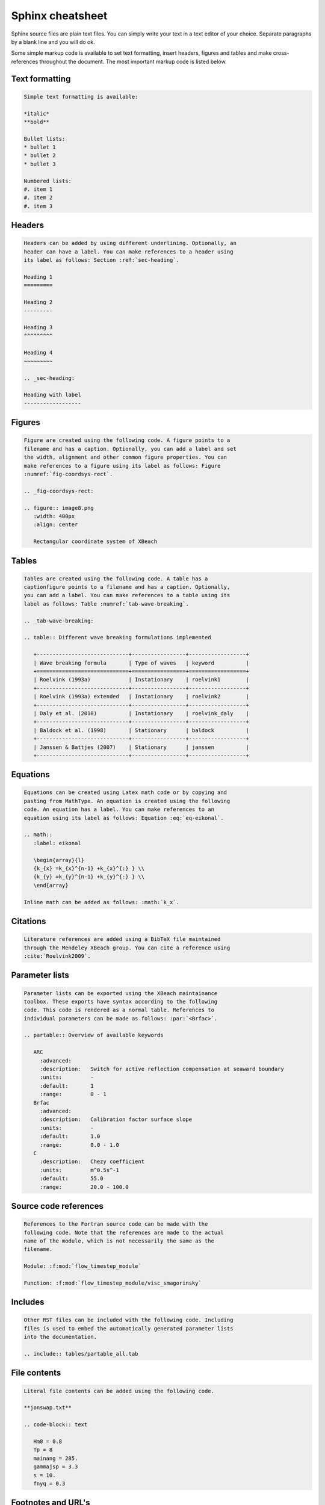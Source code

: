 Sphinx cheatsheet
=================

Sphinx source files are plain text files.  You can simply write your
text in a text editor of your choice. Separate paragraphs by a blank
line and you will do ok.

Some simple markup code is available to set text formatting, insert
headers, figures and tables and make cross-references throughout the
document. The most important markup code is listed below.

Text formatting
---------------

.. code-block:: rst
                
   Simple text formatting is available:

   *italic*
   **bold**

   Bullet lists:
   * bullet 1
   * bullet 2
   * bullet 3

   Numbered lists:
   #. item 1
   #. item 2
   #. item 3

Headers
-------

.. code-block:: rst

   Headers can be added by using different underlining. Optionally, an
   header can have a label. You can make references to a header using
   its label as follows: Section :ref:`sec-heading`.

   Heading 1
   =========

   Heading 2
   ---------

   Heading 3
   ^^^^^^^^^

   Heading 4
   ~~~~~~~~~

   .. _sec-heading:

   Heading with label
   ------------------

Figures
-------

.. code-block:: rst

   Figure are created using the following code. A figure points to a
   filename and has a caption. Optionally, you can add a label and set
   the width, alignment and other common figure properties. You can
   make references to a figure using its label as follows: Figure
   :numref:`fig-coordsys-rect`.

   .. _fig-coordsys-rect:

   .. figure:: image8.png
      :width: 400px
      :align: center

      Rectangular coordinate system of XBeach

Tables
------

.. code-block:: rst

   Tables are created using the following code. A table has a
   captionfigure points to a filename and has a caption. Optionally,
   you can add a label. You can make references to a table using its
   label as follows: Table :numref:`tab-wave-breaking`.

   .. _tab-wave-breaking:

   .. table:: Different wave breaking formulations implemented

      +-----------------------------+-----------------+------------------+
      | Wave breaking formula       | Type of waves   | keyword          |
      +=============================+=================+==================+
      | Roelvink (1993a)            | Instationary    | roelvink1        |
      +-----------------------------+-----------------+------------------+
      | Roelvink (1993a) extended   | Instationary    | roelvink2        |
      +-----------------------------+-----------------+------------------+
      | Daly et al. (2010)          | Instationary    | roelvink_daly    |
      +-----------------------------+-----------------+------------------+
      | Baldock et al. (1998)       | Stationary      | baldock          |
      +-----------------------------+-----------------+------------------+
      | Janssen & Battjes (2007)    | Stationary      | janssen          |
      +-----------------------------+-----------------+------------------+
      
Equations
---------

.. code-block:: rst

   Equations can be created using Latex math code or by copying and
   pasting from MathType. An equation is created using the following
   code. An equation has a label. You can make references to an
   equation using its label as follows: Equation :eq:`eq-eikonal`.

   .. math::
      :label: eikonal

      \begin{array}{l}
      {k_{x} =k_{x}^{n-1} +k_{x}^{:} } \\
      {k_{y} =k_{y}^{n-1} +k_{y}^{:} } \\
      \end{array}

   Inline math can be added as follows: :math:`k_x`.

Citations
---------

.. code-block:: rst

   Literature references are added using a BibTeX file maintained
   through the Mendeley XBeach group. You can cite a reference using
   :cite:`Roelvink2009`.

Parameter lists
---------------

.. code-block:: rst

   Parameter lists can be exported using the XBeach maintainance
   toolbox. These exports have syntax according to the following
   code. This code is rendered as a normal table. References to
   individual parameters can be made as follows: :par:`<Brfac>`.

   .. partable:: Overview of available keywords

      ARC
        :advanced:
        :description:   Switch for active reflection compensation at seaward boundary
        :units:         -
        :default:       1
        :range:         0 - 1
      Brfac
        :advanced:
        :description:   Calibration factor surface slope
        :units:         -
        :default:       1.0
        :range:         0.0 - 1.0
      C
        :description:   Chezy coefficient
        :units:         m^0.5s^-1
        :default:       55.0
        :range:         20.0 - 100.0

Source code references
----------------------

.. code-block:: rst

   References to the Fortran source code can be made with the
   following code. Note that the references are made to the actual
   name of the module, which is not necessarily the same as the
   filename.

   Module: :f:mod:`flow_timestep_module`

   Function: :f:mod:`flow_timestep_module/visc_smagorinsky`
      
Includes
--------

.. code-block:: rst

   Other RST files can be included with the following code. Including
   files is used to embed the automatically generated parameter lists
   into the documentation.

   .. include:: tables/partable_all.tab

File contents
-------------

.. code-block:: rst

   Literal file contents can be added using the following code.

   **jonswap.txt**

   .. code-block:: text

      Hm0 = 0.8
      Tp = 8
      mainang = 285.
      gammajsp = 3.3
      s = 10.
      fnyq = 0.3

Footnotes and URL's
-------------------

.. code-block:: rst

   References to footnotes and URL's are made using the following code:

   Footnote: [#1]_

   URL: [http://www.xbeach.org]_

   The footnote itself is made as follows:

   .. [#1] This is a footnote
           
See also
--------

.. code-block:: rst

   Yellow frames with references to additional information, for
   example Fortran source code descriptions, can be made using the
   following code.

   .. seealso:: Wave shapes are implemented in :f:func:`morphevolution/RvR`
                and :f:func:`morphevolution/vT`.
                
